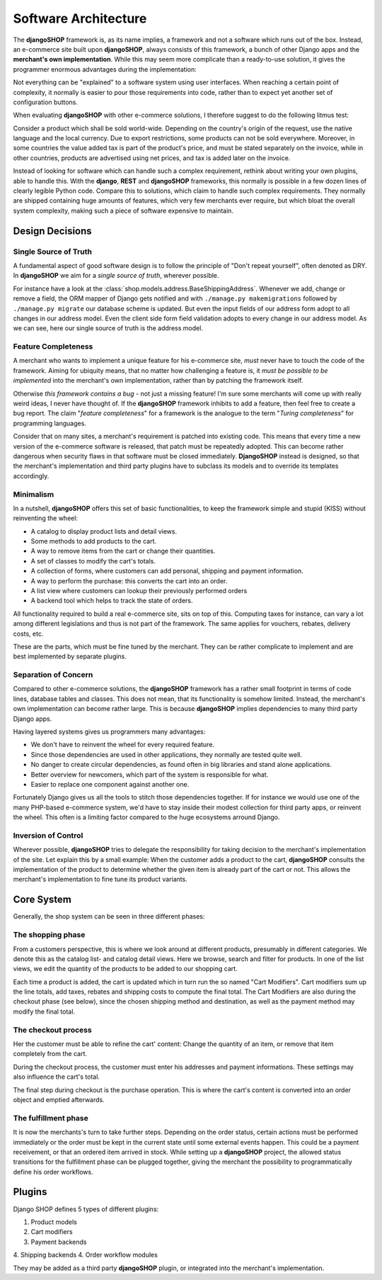 .. _architecture:

=====================
Software Architecture
=====================

The **djangoSHOP** framework is, as its name implies, a framework and not a software which runs
out of the box. Instead, an e-commerce site built upon **djangoSHOP**, always consists of this
framework, a bunch of other Django apps and the **merchant's own implementation**. While this may
seem more complicate than a ready-to-use solution, it gives the programmer enormous advantages
during the implementation:

Not everything can be "explained" to a software system using user interfaces. When reaching a
certain point of complexity, it normally is easier to pour those requirements into code, rather
than to expect yet another set of configuration buttons.

When evaluating **djangoSHOP** with other e-commerce solutions, I therefore suggest to do the
following litmus test:

Consider a product which shall be sold world-wide. Depending on the country's origin of the request,
use the native language and the local currency. Due to export restrictions, some products can not
be sold everywhere. Moreover, in some countries the value added tax is part of the product's price,
and must be stated separately on the invoice, while in other countries, products are  advertised
using net prices, and tax is added later on the invoice.

Instead of looking for software which can handle such a complex requirement, rethink about writing
your own plugins, able to handle this. With the **django**, **REST** and **djangoSHOP** frameworks,
this normally is possible in a few dozen lines of clearly legible Python code. Compare this to
solutions, which claim to handle such complex requirements. They normally are shipped containing
huge amounts of features, which very few merchants ever require, but which bloat the overall system
complexity, making such a piece of software expensive to maintain.


Design Decisions
================

Single Source of Truth
----------------------

A fundamental aspect of good software design is to follow the principle of "Don't repeat yourself",
often denoted as DRY. In **djangoSHOP** we aim for a *single source of truth*, wherever possible.

For instance have a look at the :class:`shop.models.address.BaseShippingAddress`. Whenever we
add, change or remove a field, the ORM mapper of Django gets notified and with
``./manage.py makemigrations`` followed by ``./manage.py migrate`` our database scheme is updated.
But even the input fields of our address form adopt to all changes in our address model. Even the
client side form field validation adopts to every change in our address model. As we can see, here
our single source of truth is the address model.


Feature Completeness
--------------------

A merchant who wants to implement a unique feature for his e-commerce site, *must* never have to
touch the code of the framework. Aiming for ubiquity means, that no matter how challenging a feature
is, it *must be possible to be implemented* into the merchant's own implementation, rather than by
patching the framework itself.

Otherwise *this framework contains a bug* - not just a missing feature! I'm sure some merchants will
come up with really weird ideas, I never have thought of. If the **djangoSHOP** framework inhibits
to add a feature, then feel free to create a bug report. The claim "*feature completeness*" for a
framework is the analogue to the term "*Turing completeness*" for programming languages.

Consider that on many sites, a merchant's requirement is patched into existing code. This means
that every time a new version of the e-commerce software is released, that patch must be repeatedly
adopted. This can become rather dangerous when security flaws in that software must be closed
immediately. **DjangoSHOP** instead is designed, so that the merchant's implementation and third
party plugins have to subclass its models and to override its templates accordingly.


Minimalism
----------

In a nutshell, **djangoSHOP** offers this set of basic functionalities, to keep the framework
simple and stupid (KISS) without reinventing the wheel:

* A catalog to display product lists and detail views.
* Some methods to add products to the cart.
* A way to remove items from the cart or change their quantities.
* A set of classes to modify the cart's totals.
* A collection of forms, where customers can add personal, shipping and payment information.
* A way to perform the purchase: this converts the cart into an order.
* A list view where customers can lookup their previously performed orders
* A backend tool which helps to track the state of orders.

All functionality required to build a real e-commerce site, sits on top of this. Computing taxes
for instance, can vary a lot among different legislations and thus is not part of the framework.
The same applies for vouchers, rebates, delivery costs, etc.

These are the parts, which must be fine tuned by the merchant. They can be rather complicate to
implement and are best implemented by separate plugins.


Separation of Concern
---------------------

Compared to other e-commerce solutions, the **djangoSHOP** framework has a rather small footprint
in terms of code lines, database tables and classes. This does not mean, that its functionality is
somehow limited. Instead, the merchant's own implementation can become rather large. This is
because **djangoSHOP** implies dependencies to many third party Django apps.

Having layered systems gives us programmers many advantages:

* We don't have to reinvent the wheel for every required feature.
* Since those dependencies are used in other applications, they normally are tested quite well.
* No danger to create circular dependencies, as found often in big libraries and stand alone
  applications.
* Better overview for newcomers, which part of the system is responsible for what.
* Easier to replace one component against another one.

Fortunately Django gives us all the tools to stitch those dependencies together. If for instance we
would use one of the many PHP-based e-commerce system, we'd have to stay inside their modest
collection for third party apps, or reinvent the wheel. This often is a limiting factor compared to
the huge ecosystems arround Django.


Inversion of Control
--------------------

Wherever possible, **djangoSHOP** tries to delegate the responsibility for taking decision to the
merchant's implementation of the site. Let explain this by a small example: When the customer
adds a product to the cart, **djangoSHOP** consults the implementation of the product to determine
whether the given item is already part of the cart or not. This allows the merchant's implementation
to fine tune its product variants.


Core System
===========

Generally, the shop system can be seen in three different phases:


The shopping phase
------------------

From a customers perspective, this is where we look around at different products, presumably in
different categories. We denote this as the catalog list- and catalog detail views. Here we browse,
search and filter for products. In one of the list views, we edit the quantity of the products to
be added to our shopping cart.

Each time a product is added, the cart is updated which in turn run the so named "Cart Modifiers".
Cart modifiers sum up the line totals, add taxes, rebates and shipping costs to compute the final
total. The Cart Modifiers are also during the checkout phase (see below), since the chosen shipping
method and destination, as well as the payment method may modify the final total.


The checkout process
--------------------

Her the customer must be able to refine the cart' content: Change the quantity of an item, or remove
that item completely from the cart.

During the checkout process, the customer must enter his addresses and payment informations. These
settings may also influence the cart's total.

The final step during checkout is the purchase operation. This is where the cart's content is
converted into an order object and emptied afterwards.


The fulfillment phase
---------------------

It is now the merchants's turn to take further steps. Depending on the order status, certain
actions must be performed immediately or the order must be kept in the current state until some
external events happen. This could be a payment receivement, or that an ordered item arrived in
stock. While setting up a **djangoSHOP** project, the allowed status transitions for the fulfillment
phase can be plugged together, giving the merchant the possibility to programmatically define his
order workflows.


Plugins
=======

Django SHOP defines 5 types of different plugins:

1. Product models
2. Cart modifiers
3. Payment backends
4. Shipping backends
4. Order workflow modules

They may be added as a third party **djangoSHOP** plugin, or integrated into the merchant's
implementation.
